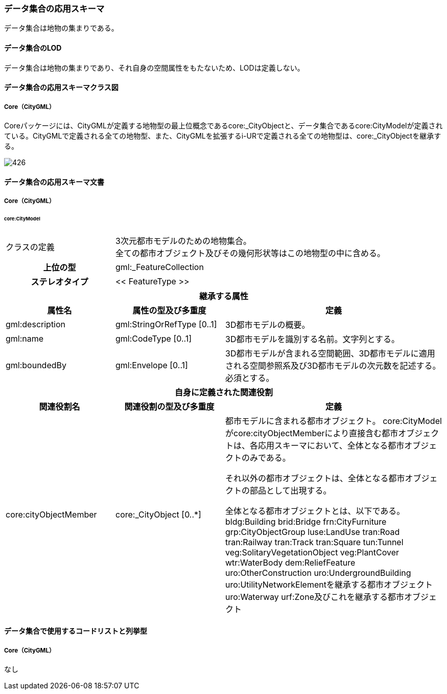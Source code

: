 [[toc4_26]]
=== データ集合の応用スキーマ

データ集合は地物の集まりである。

[[toc4_26_01]]
==== データ集合のLOD

データ集合は地物の集まりであり、それ自身の空間属性をもたないため、LODは定義しない。

[[toc4_26_02]]
==== データ集合の応用スキーマクラス図

[[toc4_26_02_01]]
===== Core（CityGML）

Coreパッケージには、CityGMLが定義する地物型の最上位概念であるcore:_CityObjectと、データ集合であるcore:CityModelが定義されている。CityGMLで定義される全ての地物型、また、CityGMLを拡張するi-URで定義される全ての地物型は、core:_CityObjectを継承する。

[%unnumbered]
image::images/426.svg[]

[[toc4_26_03]]
==== データ集合の応用スキーマ文書

[[toc4_26_03_01]]
===== Core（CityGML）

====== core:CityModel

[cols="1a,1a,2a",options="unnumbered"]
|===
| クラスの定義
2+| 3次元都市モデルのための地物集合。 +
全ての都市オブジェクト及びその幾何形状等はこの地物型の中に含める。

h| 上位の型 2+| gml:_FeatureCollection
h| ステレオタイプ 2+| << FeatureType >>
3+h| 継承する属性
h| 属性名 h| 属性の型及び多重度 h| 定義
| gml:description | gml:StringOrRefType [0..1] | 3D都市モデルの概要。
| gml:name | gml:CodeType [0..1] | 3D都市モデルを識別する名前。文字列とする。
| gml:boundedBy
| gml:Envelope [0..1]
| 3D都市モデルが含まれる空間範囲、3D都市モデルに適用される空間参照系及び3D都市モデルの次元数を記述する。 +
必須とする。

3+h| 自身に定義された関連役割
h| 関連役割名 h| 関連役割の型及び多重度 h| 定義
| core:cityObjectMember | core:_CityObject [0..*] | 都市モデルに含まれる都市オブジェクト。 core:CityModelがcore:cityObjectMemberにより直接含む都市オブジェクトは、各応用スキーマにおいて、全体となる都市オブジェクトのみである。

それ以外の都市オブジェクトは、全体となる都市オブジェクトの部品として出現する。

全体となる都市オブジェクトとは、以下である。 bldg:Building brid:Bridge frn:CityFurniture grp:CityObjectGroup luse:LandUse tran:Road tran:Railway tran:Track tran:Square tun:Tunnel veg:SolitaryVegetationObject veg:PlantCover wtr:WaterBody dem:ReliefFeature uro:OtherConstruction uro:UndergroundBuilding uro:UtilityNetworkElementを継承する都市オブジェクト uro:Waterway urf:Zone及びこれを継承する都市オブジェクト

|===

[[toc4_26_04]]
==== データ集合で使用するコードリストと列挙型

[[toc4_26_04_01]]
===== Core（CityGML）

なし

